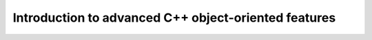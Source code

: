 Introduction to advanced C++ object-oriented features
----------------------------------------------------
